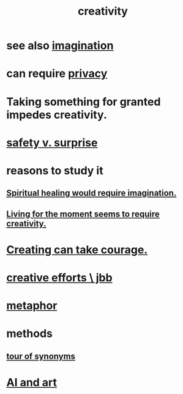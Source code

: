 :PROPERTIES:
:ID:       23f44ea1-7b89-4cdf-954d-770ca1483264
:END:
#+title: creativity
* see also [[id:cc3843e9-5283-4a1e-b6ba-e58ec5026dbd][imagination]]
* can require [[id:9503e93c-e13f-4be2-ad59-66350feeb21f][privacy]]
* Taking something for granted impedes creativity.
  :PROPERTIES:
  :ID:       cb2a0e54-f486-494d-a961-0c461134378c
  :END:
* [[id:dbcb9dd5-9a00-4fe1-bd6f-f585ac8321d7][safety v. surprise]]
* reasons to study it
** [[id:b0edbce5-7036-4d32-8266-be8e061fb06c][Spiritual healing would require imagination.]]
** [[id:344a5d25-70e4-487d-a802-24c64ace3637][Living for the moment seems to require creativity.]]
* [[id:776b4780-a8b8-42af-ba5a-b3703a2fc248][Creating can take courage.]]
* [[id:c48c126f-c92a-48ac-bff0-28933edf859f][creative efforts \ jbb]]
* [[id:2ac7f271-eea5-4d23-852f-798322eff6e2][metaphor]]
* methods
** [[id:b45af920-ae69-411f-81af-7cd744abacf7][tour of synonyms]]
* [[id:6669f82f-9408-4a1a-9162-863972be8150][AI and art]]
